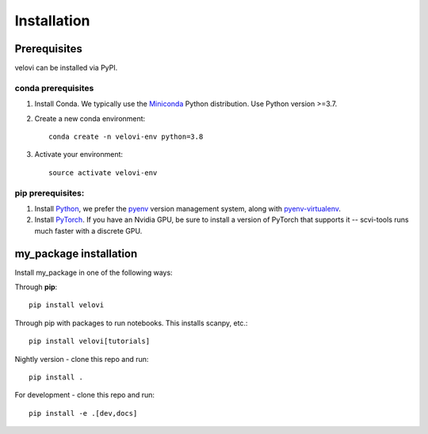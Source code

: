 Installation
============

Prerequisites
~~~~~~~~~~~~~~

velovi can be installed via PyPI.

conda prerequisites
###################

1. Install Conda. We typically use the Miniconda_ Python distribution. Use Python version >=3.7.

2. Create a new conda environment::

    conda create -n velovi-env python=3.8

3. Activate your environment::

    source activate velovi-env

pip prerequisites:
##################

1. Install Python_, we prefer the `pyenv <https://github.com/pyenv/pyenv/>`_ version management system, along with `pyenv-virtualenv <https://github.com/pyenv/pyenv-virtualenv/>`_.

2. Install PyTorch_. If you have an Nvidia GPU, be sure to install a version of PyTorch that supports it -- scvi-tools runs much faster with a discrete GPU.

.. _Miniconda: https://conda.io/miniconda.html
.. _Python: https://www.python.org/downloads/
.. _PyTorch: http://pytorch.org

my_package installation
~~~~~~~~~~~~~~~~~~~~~~~

Install my_package in one of the following ways:

Through **pip**::

    pip install velovi

Through pip with packages to run notebooks. This installs scanpy, etc.::

    pip install velovi[tutorials]

Nightly version - clone this repo and run::

    pip install .

For development - clone this repo and run::

    pip install -e .[dev,docs]
